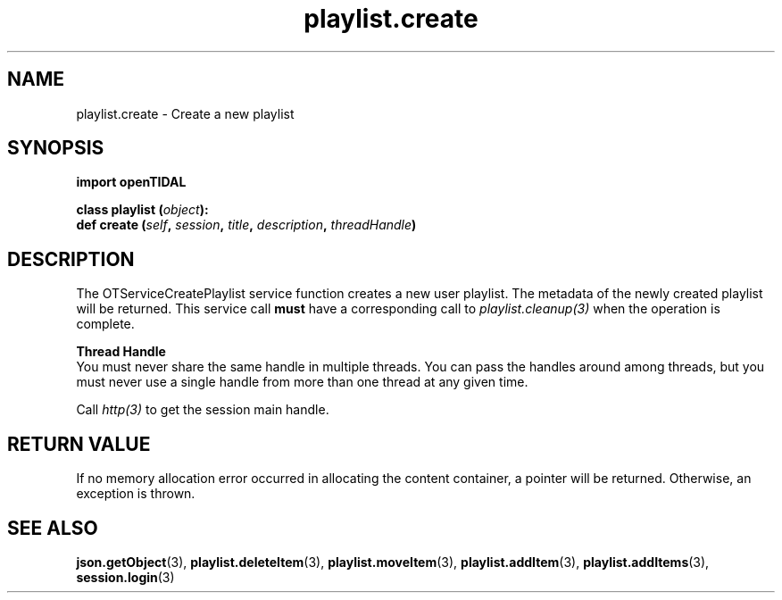 .TH playlist.create 3 "29 Jan 2021" "pyopenTIDAL 1.0.1" "pyopenTIDAL Manual"
.SH NAME
playlist.create \- Create a new playlist
.SH SYNOPSIS
.B import openTIDAL

.nf
.BI "class playlist (" object "):"
.BI "    def create (" self ", " session ", " title ", " description ", " threadHandle ")"
.fi
.SH DESCRIPTION
The OTServiceCreatePlaylist service function creates a new user playlist. The metadata of the newly created playlist will be returned.
This service call \fBmust\fP have a corresponding call to \fIplaylist.cleanup(3)\fP when the operation is complete.

.nf
.B Thread Handle
.fi
You must never share the same handle in multiple threads. You can pass the handles around among threads, but you must never use a single handle from more than one thread at any given time.

Call \fIhttp(3)\fP to get the session main handle.
.SH RETURN VALUE
If no memory allocation error occurred in allocating the content container, a
pointer will be returned.
Otherwise, an exception is thrown.
.SH "SEE ALSO" 
.BR json.getObject "(3), " playlist.deleteItem "(3), " playlist.moveItem "(3), "
.BR playlist.addItem "(3), " playlist.addItems "(3), " session.login "(3) "
